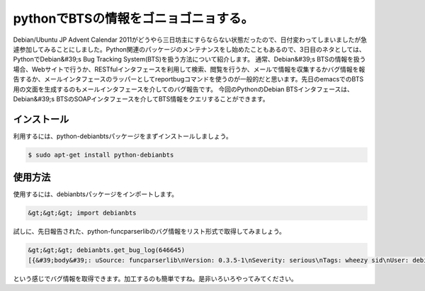 ﻿pythonでBTSの情報をゴニョゴニョする。
##############################################


Debian/Ubuntu JP Advent Calendar 2011がどうやら三日坊主にすらならない状態だったので、日付変わってしまいましたが急遽参加してみることにしました。Python関連のパッケージのメンテナンスをし始めたこともあるので、3日目のネタとしては、PythonでDebian&#39;s Bug Tracking System(BTS)を扱う方法について紹介します。
通常、Debian&#39;s BTSの情報を扱う場合、Webサイトで行うか、RESTfulインタフェースを利用して検索、閲覧を行うか、メールで情報を収集するかバグ情報を報告するか、メールインタフェースのラッパーとしてreportbugコマンドを使うのが一般的だと思います。先日のemacsでのBTS用の文面を生成するのもメールインタフェースを介してのバグ報告です。
今回のPythonのDebian BTSインタフェースは、Debian&#39;s BTSのSOAPインタフェースを介してBTS情報をクエリすることができます。

インストール
********************************


利用するには、python-debianbtsパッケージをまずインストールしましょう。

.. code-block:: none

   $ sudo apt-get install python-debianbts



使用方法
********************


使用するには、debianbtsパッケージをインポートします。

.. code-block:: none

   &gt;&gt;&gt; import debianbts


試しに、先日報告された、python-funcparserlibのバグ情報をリスト形式で取得してみましょう。

.. code-block:: none

   &gt;&gt;&gt; debianbts.get_bug_log(646645)
   [{&#39;body&#39;: uSource: funcparserlib\nVersion: 0.3.5-1\nSeverity: serious\nTags: wheezy sid\nUser: debian-qa@lists.debian.org\nUsertags: qa-ftbfs-20111022 qa-ftbfs\n (snip) Delivered-To: submit@bugs.debian.org&#39;}]



という感じでバグ情報を取得できます。加工するのも簡単ですね。是非いろいろやってみてください。



.. author:: mkouhei
.. categories:: Debian, python, 
.. tags::


